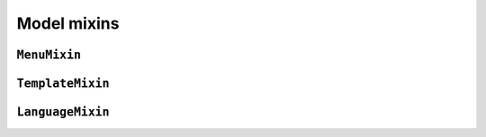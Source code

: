 ============
Model mixins
============


``MenuMixin``
=============


``TemplateMixin``
==================


``LanguageMixin``
=================
